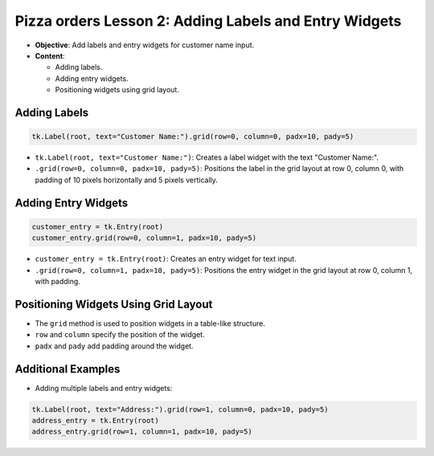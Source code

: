 =========================================================
Pizza orders Lesson 2: Adding Labels and Entry Widgets
=========================================================

- **Objective**: Add labels and entry widgets for customer name input.
- **Content**:

  - Adding labels.
  - Adding entry widgets.
  - Positioning widgets using grid layout.


Adding Labels
--------------------------------

.. code-block:: python

    tk.Label(root, text="Customer Name:").grid(row=0, column=0, padx=10, pady=5)

- ``tk.Label(root, text="Customer Name:")``: Creates a label widget with the text "Customer Name:".
- ``.grid(row=0, column=0, padx=10, pady=5)``: Positions the label in the grid layout at row 0, column 0, with padding of 10 pixels horizontally and 5 pixels vertically.

Adding Entry Widgets
--------------------------------

.. code-block:: python

    customer_entry = tk.Entry(root)
    customer_entry.grid(row=0, column=1, padx=10, pady=5)

- ``customer_entry = tk.Entry(root)``: Creates an entry widget for text input.
- ``.grid(row=0, column=1, padx=10, pady=5)``: Positions the entry widget in the grid layout at row 0, column 1, with padding.

Positioning Widgets Using Grid Layout
----------------------------------------------------------------

- The ``grid`` method is used to position widgets in a table-like structure.
- ``row`` and ``column`` specify the position of the widget.
- ``padx`` and ``pady`` add padding around the widget.

Additional Examples
--------------------------------

- Adding multiple labels and entry widgets:

.. code-block:: python

    tk.Label(root, text="Address:").grid(row=1, column=0, padx=10, pady=5)
    address_entry = tk.Entry(root)
    address_entry.grid(row=1, column=1, padx=10, pady=5)

